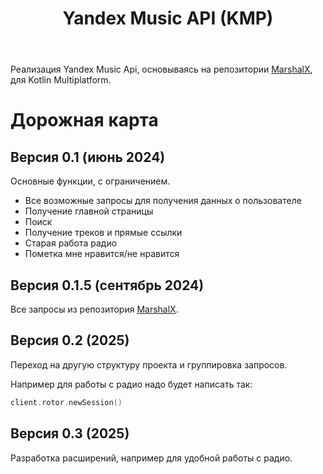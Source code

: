 #+TITLE: Yandex Music API (KMP)

Реализация Yandex Music Api, основываясь на
репозитории [[https://github.com/MarshalX/yandex-music-api/tree/main][MarshalX]], для Kotlin Multiplatform.

* Дорожная карта
** Версия 0.1 (июнь 2024)

Основные функции, с ограничением.

- Все возможные запросы для получения данных о пользователе
- Получение главной страницы
- Поиск
- Получение треков и прямые ссылки
- Старая работа радио
- Пометка мне нравится/не нравится



** Версия 0.1.5 (сентябрь 2024)

Все запросы из репозитория [[https://github.com/MarshalX/yandex-music-api/tree/main][MarshalX]].

** Версия 0.2 (2025)

Переход на другую структуру проекта и группировка запросов.

Например для работы с радио надо будет написать так:

#+begin_src kotlin
client.rotor.newSession()
#+end_src

** Версия 0.3 (2025)

Разработка расширений, например для удобной работы с радио.
